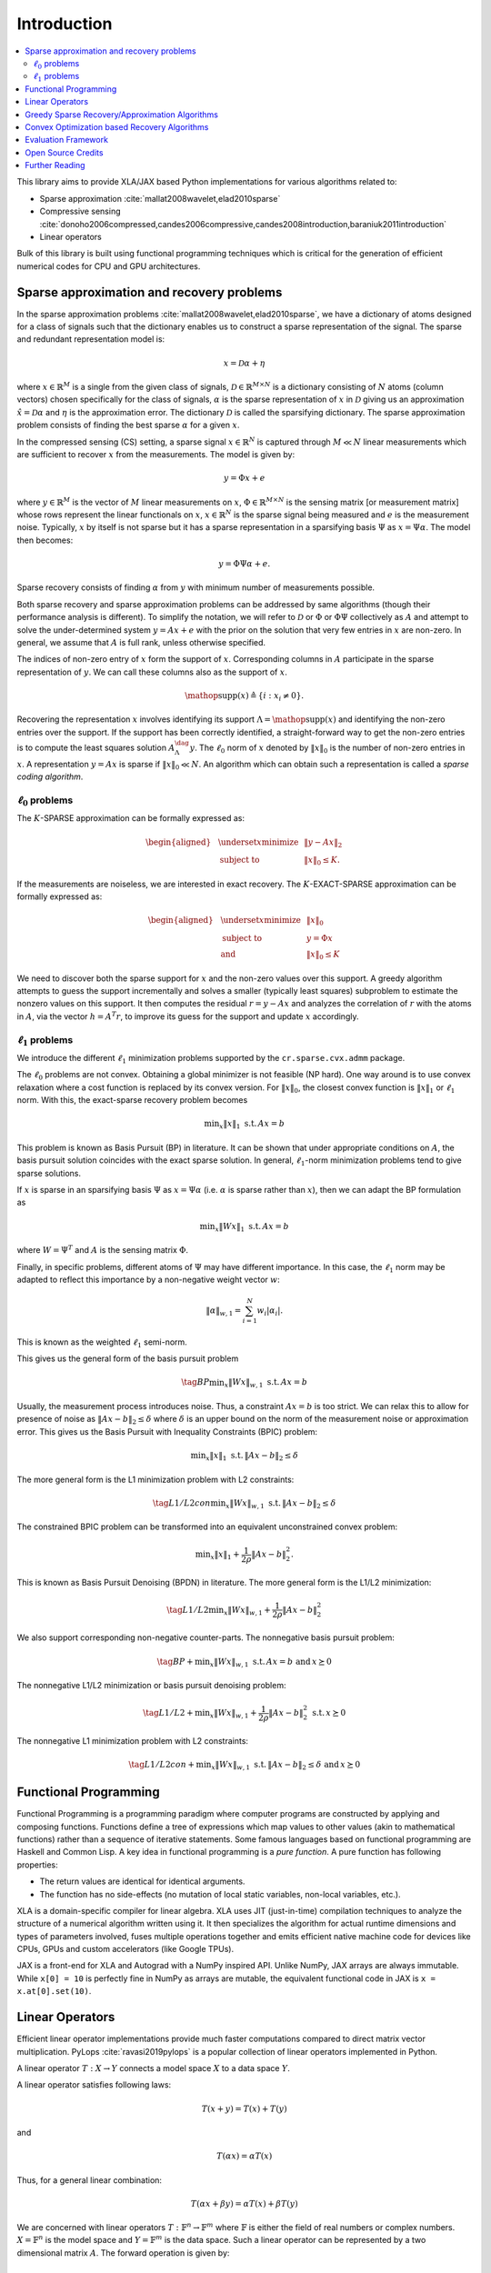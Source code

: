 Introduction
=====================

.. contents::
    :depth: 2
    :local:


This library aims to provide XLA/JAX based Python implementations for
various algorithms related to:

* Sparse approximation :cite:`mallat2008wavelet,elad2010sparse`
* Compressive sensing :cite:`donoho2006compressed,candes2006compressive,candes2008introduction,baraniuk2011introduction`
* Linear operators

.. image:: images/srr_cs.png

Bulk of this library is built using functional programming techniques
which is critical for the generation of efficient numerical codes for CPU
and GPU architectures.

Sparse approximation and recovery problems
------------------------------------------------

In the sparse approximation problems :cite:`mallat2008wavelet,elad2010sparse`, we have a 
dictionary of atoms designed for a class of signals
such that the dictionary enables us to construct
a sparse representation of the signal. The
sparse and redundant representation model is:

.. math::

    x = \mathcal{D} \alpha + \eta

where :math:`x \in \mathbb{R}^M` is a single from the given 
class of signals, :math:`\mathcal{D} \in \mathbb{R}^{M \times N}`
is a dictionary consisting of :math:`N` atoms (column vectors) chosen
specifically for the class of signals, :math:`\alpha`
is the sparse representation of :math:`x` in :math:`\mathcal{D}`
giving us an approximation :math:`\hat{x} = \mathcal{D} \alpha`
and :math:`\eta` is the approximation error. The
dictionary :math:`\mathcal{D}` is called the sparsifying dictionary.
The sparse approximation problem consists of finding
the best sparse :math:`\alpha` for a given :math:`x`.

In the compressed sensing (CS) setting,
a sparse signal :math:`x \in \mathbb{R}^N` is captured 
through :math:`M \ll N` linear measurements which are
sufficient to recover :math:`x` from the measurements.
The model is given by:

.. math::

    y = \Phi x + e

where :math:`y \in \mathbb{R}^M` is the vector of :math:`M` linear
measurements on :math:`x`, :math:`\Phi \in \mathbb{R}^{M \times N}` 
is the sensing matrix [or measurement matrix] whose
rows represent the linear functionals on :math:`x`, :math:`x \in \mathbb{R}^N`
is the sparse signal being measured and :math:`e` is the measurement
noise. Typically, :math:`x` by itself is not sparse but it has
a sparse representation in a sparsifying basis :math:`\Psi`
as :math:`x = \Psi \alpha`. The model then becomes:

.. math::

    y = \Phi \Psi \alpha + e.

Sparse recovery consists of finding :math:`\alpha` from
:math:`y` with minimum number of measurements possible.

Both sparse recovery and sparse approximation problems
can be addressed by same algorithms (though their 
performance analysis is different). To simplify the
notation, we will refer to :math:`\mathcal{D}` or :math:`\Phi` 
or :math:`\Phi \Psi` collectively as :math:`A` and attempt to
solve the under-determined system :math:`y = A x + e`
with the prior on the solution that very few entries
in :math:`x` are non-zero. In general, we assume that
:math:`A` is full rank, unless otherwise specified.

The indices of non-zero
entry of :math:`x` form the support of :math:`x`. Corresponding
columns in :math:`A` participate in the sparse
representation of :math:`y`. We can call these columns
also as the support of :math:`x`. 

.. math::

  \mathop{\mathrm{supp}}(x) \triangleq \{i : x_i \neq 0 \}.

Recovering the representation :math:`x`
involves identifying its support :math:`\Lambda = \mathop{\mathrm{supp}}(x)`
and identifying the non-zero entries over the support.
If the support has been 
correctly identified, a straight-forward
way to get the non-zero entries is to compute the
least squares solution :math:`A_{\Lambda}^{\dag} y`.
The :math:`\ell_0` norm of :math:`x` denoted by :math:`\| x\|_0` 
is the number of non-zero entries in :math:`x`.
A representation :math:`y = A x`
is sparse if :math:`\| x\|_0 \ll N`.
An algorithm which can
obtain such  a representation is called a *sparse coding
algorithm*.


:math:`\ell_0` problems
'''''''''''''''''''''''''''''''''

The :math:`K`-SPARSE approximation can be formally expressed as:

.. math::

  \begin{aligned}
    & \underset{x}{\text{minimize}} 
    & &  \| y - A x \|_2 \\
    & \text{subject to}
    & &  \| x \|_0 \leq K.
  \end{aligned}

If the measurements are noiseless, we are interested in 
exact recovery. 
The :math:`K`-EXACT-SPARSE approximation can be formally expressed as:

.. math::

  \begin{aligned}
    & \underset{x}{\text{minimize}} 
    & &  \| x \|_0 \\
    & \text{subject to}
    & &  y = \Phi x\\
    & \text{and}
    & &  \| x \|_0 \leq K
  \end{aligned}


We need to discover both the sparse support for :math:`x` and
the non-zero values over this support. A greedy algorithm
attempts to guess the support incrementally and solves
a smaller (typically least squares) subproblem to estimate
the nonzero values on this support. It then computes the
residual :math:`r = y - A x` and analyzes the correlation of :math:`r`
with the atoms in :math:`A`, via the vector :math:`h = A^T r`, to
improve its guess for the support and update :math:`x` accordingly.


:math:`\ell_1` problems
''''''''''''''''''''''''''''''''


We introduce the different :math:`\ell_1` minimization problems supported by the
``cr.sparse.cvx.admm`` package.

The :math:`\ell_0` problems are not convex. Obtaining a global minimizer 
is not feasible (NP hard). One way around is to use convex relaxation
where a cost function is replaced by its convex version. 
For :math:`\| x \|_0`, the closest convex function is :math:`\| x \|_1` 
or :math:`\ell_1` norm. With this, the exact-sparse recovery problem becomes

.. math::

  {\min}_{x} \| x\|_{1} \; \text{s.t.} \, A x = b


This problem is known as Basis Pursuit (BP) in literature. It can be shown 
that under appropriate conditions on :math:`A`, the basis pursuit solution
coincides with the exact sparse solution. In general, :math:`\ell_1`-norm
minimization problems tend to give sparse solutions.

If :math:`x` is sparse in an sparsifying basis :math:`\Psi` as :math:`x  = \Psi \alpha`
(i.e. :math:`\alpha` is sparse rather than :math:`x`), then we can adapt the
BP formulation as

.. math::

  {\min}_{x} \| W x\|_{1} \; \text{s.t.} \, A x = b

where :math:`W = \Psi^T` and :math:`A` is the sensing matrix :math:`\Phi`.

Finally, in specific problems, different atoms of :math:`\Psi` may 
have different importance. In this case, the :math:`\ell_1` norm
may be adapted to reflect this importance by a non-negative weight vector :math:`w`:

.. math::

  \| \alpha \|_{w,1} = \sum_{i=1}^{N} w_i | \alpha_i |.

This is known as the weighted :math:`\ell_1` semi-norm.

This gives us the general form of the basis pursuit problem

.. math::

  \tag{BP}
  {\min}_{x} \| W x\|_{w,1} \; \text{s.t.} \, A x = b


Usually, the measurement process introduces noise. Thus, 
a constraint :math:`A x = b` is too strict. We can relax this 
to allow for presence of noise as :math:`\| A x - b \|_2 \leq \delta`
where :math:`\delta` is an upper bound on the norm of the measurement noise
or approximation error. 
This gives us the Basis Pursuit with Inequality Constraints (BPIC) problem:

.. math::

  {\min}_{x} \| x\|_{1} \; \text{s.t.} \, \| A x - b \|_2 \leq \delta

The more general form is the L1 minimization problem with L2 constraints:

.. math::

  \tag{L1/L2con}
  {\min}_{x} \| W x\|_{w,1} \; \text{s.t.} \, \| A x - b \|_2 \leq \delta

The constrained BPIC problem can be transformed into an equivalent 
unconstrained convex problem:

.. math::

  {\min}_{x} \| x\|_{1} + \frac{1}{2\rho}\| A x - b \|_2^2.

This is known as Basis Pursuit Denoising (BPDN) in literature.
The more general form is the L1/L2 minimization:

.. math::

  \tag{L1/L2}
  {\min}_{x} \| W x\|_{w,1} + \frac{1}{2\rho}\| A x - b \|_2^2 

We also support corresponding non-negative counter-parts.
The nonnegative basis pursuit problem:

.. math::
  \tag{BP+}
  {\min}_{x} \| W x\|_{w,1} \; \text{s.t.} \, A x = b \, \, \text{and} \, x \succeq 0

The nonnegative L1/L2 minimization or basis pursuit denoising problem:

.. math::

  \tag{L1/L2+}
  {\min}_{x} \| W x\|_{w,1} + \frac{1}{2\rho}\| A x - b \|_2^2  \; \text{s.t.} \, x \succeq 0

The nonnegative L1 minimization problem with L2 constraints:

.. math::

  \tag{L1/L2con+}
  {\min}_{x} \| W x\|_{w,1} \; \text{s.t.} \, \| A x - b \|_2 \leq \delta \, \, \text{and} \, x \succeq 0


Functional Programming
---------------------------


Functional Programming is a programming paradigm where computer programs are constructed 
by applying and composing functions. Functions define a tree of expressions which 
map values to other values (akin to mathematical functions) rather than a sequence
of iterative statements. Some famous languages based on functional programming are
Haskell and Common Lisp.
A key idea in functional programming is a *pure function*. 
A pure function has following properties: 

* The return values are identical for identical arguments.
* The function has no side-effects (no mutation of local static variables, 
  non-local variables, etc.). 


XLA is a domain-specific compiler for linear algebra. 
XLA uses JIT (just-in-time) compilation techniques to analyze the structure of a 
numerical algorithm written using it.
It then specializes the algorithm for actual runtime dimensions and types of parameters involved,
fuses multiple operations together and emits efficient native machine code for
devices like CPUs, GPUs and custom accelerators (like Google TPUs).

JAX is a front-end for XLA and Autograd
with a NumPy inspired API.
Unlike NumPy, JAX arrays are always immutable. While ``x[0] = 10`` is perfectly fine
in NumPy as arrays are mutable, the equivalent functional code in JAX is
``x = x.at[0].set(10)``.


Linear Operators
-----------------------------------------

Efficient linear operator implementations provide much faster
computations compared to direct matrix vector multiplication.
PyLops :cite:`ravasi2019pylops` is a popular collection of
linear operators implemented in Python. 

A linear operator :math:`T : X \to Y` connects a model space :math:`X` 
to a data space :math:`Y`.

A linear operator satisfies following laws:

.. math::

    T (x + y) = T (x) + T (y)

and

.. math::

    T (\alpha x) = \alpha T(x)

Thus, for a general linear combination:

.. math::

    T (\alpha x + \beta y) = \alpha T (x) + \beta T (y)

We are concerned with linear operators :math:`T : \mathbb{F}^n \to \mathbb{F}^m`
where :math:`\mathbb{F}` is either the field of real numbers or 
complex numbers. 
:math:`X = \mathbb{F}^n` is the model space and 
:math:`Y = \mathbb{F}^m` is the data space.
Such a linear operator can be represented by a two dimensional matrix :math:`A`.
The forward operation is given by:

.. math::

    y = A x.

The corresponding adjoint operation is given by:

.. math::

    \hat{x} = A^H y

We represent a linear operator by a pair of functions ``times`` and ``trans``. 
The ``times`` function implements the forward operation while the ``trans``
function implements the adjoint operation.

An inverse problem consists of computing :math:`x` given :math:`y` and :math:`A`.

A framework for building and composing linear operators has been
provided in ``cr.sparse.lop``. Functionality includes:

* Basic operators: identity, matrix, diagonal, zero, flipud, 
  sum, pad_zeros, symmetrize, restriction, etc.
* Signal processing: fourier_basis_1d, dirac_fourier_basis_1d, etc.
* Random dictionaries: gaussian_dict, rademacher_dict, random_onb_dict, random_orthonormal_rows_dict, etc.
* Operator calculus: neg, scale, add, subtract, compose, transpose, hermitian, hcat, etc.
* Additional utilities



Greedy Sparse Recovery/Approximation Algorithms
------------------------------------------------

JAX based implementations for the following algorithms are included.

* Orthogonal Matching Pursuit :cite:`pati1993orthogonal,tropp2004greed`
* Compressive Sampling Matching Pursuit :cite:`needell2009cosamp`
* Subspace Pursuit :cite:`dai2009subspace`
* Iterative Hard Thresholding :cite:`blumensath2009iterative`
* Hard Thresholding Pursuit :cite:`foucart2011recovering`

Convex Optimization based Recovery Algorithms
-----------------------------------------------------

Convex optimization :cite:`boyd2004convex` based methods provide more 
reliable solutions to sparse recovery problems although they tend to be
computationally more complex. 
The first method appeared around 1998 as basis pursuit :cite:`chen1998atomic`.

Alternating directions :cite:`boyd2011distributed` based methods provide
simple yet efficient iterative solutions for sparse recovery. 

:cite:`yang2011alternating` describes inexact ADMM based solutions 
for a variety of :math:`\ell_1` minimization problems. The authors
provide a MATLAB package ``yall1`` :cite:`zhang2010user`. 
A port of ``yall1`` (Your algorithms for :math:`\ell_1`) has been provided.
It provides alternating directions method of multipliers based solutions for
basis pursuit, basis pursuit denoising, basis pursuit with inequality constraints,
their non-negative counterparts and other variants.



Evaluation Framework
--------------------------

The library also provides

* Various simple dictionaries and sensing matrices
* Sample data generation utilities
* Framework for evaluation of sparse recovery algorithms

.. highlight:: shell


Open Source Credits
-----------------------------

Major parts of this library are directly influenced by existing projects.
While the implementation in CR-Sparse is fresh (based on JAX), it has been
possible thanks to the extensive study of existing implementations. We list
here some of the major existing projects which have influenced the implementation
in CR-Sparse. Let us know if we missed anything. 

* `JAX <https://github.com/google/jax>`_ The overall project structure is heavily
  influenced by the conventions followed in JAX. We learned the functional programming
  techniques as applicable for linear algebra work by reading the source code of JAX.
* `SciPy <https://github.com/scipy/scipy>`_ JAX doesn't have all parts of SciPy ported
  yet. Some parts of SciPy have been adapted and re-written (in functional manner) 
  as per the needs of CR-Sparse. E.g. ``cr.sparse.dsp.signals``. The :cite:`torrence1998practical` version
  of CWT in ``cr.sparse.wt``.
* `OpTax <https://github.com/deepmind/optax>`_  This helped in understanding how to 
  use Named Tuples as states for iterative algorithms.  This was also useful 
  in conceptualizing the structure for ``cr.sparse.lop``. 
* `PyLops <https://github.com/PyLops/pylops>`_: The ``cr.sparse.lop`` library is 
  heavily influenced by it.
* `PyWavelets <https://github.com/PyWavelets/pywt>`_: The DWT and CWT implementations
  in ``cr.sparse.wt`` are largely derived from it. The filter coefficients for discrete
  wavelets have been ported from C to Python from here.
* `HTP <https://github.com/foucart/HTP>`_ Original implementation of Hard Thresholding
  Pursuit in MATLAB.
* `WaveLab <https://github.com/gregfreeman/wavelab850>`_ This MATLAB package helped a lot in
  initial understanding of DWT implementation.
* `YALL1 <http://yall1.blogs.rice.edu/>`_: This is the original MATLAB implementation of the
  ADMM based sparse recovery algorithm.
* `L1-LS <https://web.stanford.edu/~boyd/l1_ls/>`_ is the original MATLAB implementation of the
  Truncated Newton Interior Points Method for solving the l1-minimization problem.
* `Sparsify <https://www.southampton.ac.uk/engineering/about/staff/tb1m08.page#software>`_ provides
  the MATLAB implementations of IHT, NIHT, AIHT algorithms.
* `Sparse and Redundant Representations: <https://elad.cs.technion.ac.il/wp-content/uploads/2018/02/Matlab-Package-Book-1.zip>`_ 
  From Theory to Applications in Signal and Image Processing book code helped a lot in basic understanding
  of sparse representations.
* `aaren/wavelets <https://github.com/aaren/wavelets>`_ is a decent CWT implementation following
  :cite:`torrence1998practical`. Influenced: ``cr.sparse.wt``.
  

Further Reading
------------------
* `Functional programming <https://en.wikipedia.org/wiki/Functional_programming>`_
* `How to Think in JAX <https://jax.readthedocs.io/en/latest/notebooks/thinking_in_jax.html>`_
* `JAX - The Sharp Bits <https://jax.readthedocs.io/en/latest/notebooks/Common_Gotchas_in_JAX.html>`_


.. bibliography::
   :filter: docname in docnames


`Documentation <https://carnotresearch.github.io/cr-sparse>`_ | 
`Code <https://github.com/carnotresearch/cr-sparse>`_ | 
`Issues <https://github.com/carnotresearch/cr-sparse/issues>`_ | 
`Discussions <https://github.com/carnotresearch/cr-sparse/discussions>`_ |
`Sparse-Plex <https://sparse-plex.readthedocs.io>`_ 
